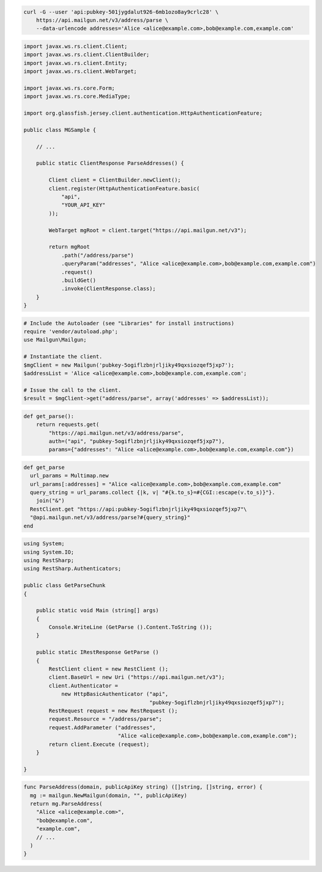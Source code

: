 
.. code-block:: bash

    curl -G --user 'api:pubkey-501jygdalut926-6mb1ozo8ay9crlc28' \
	https://api.mailgun.net/v3/address/parse \
	--data-urlencode addresses='Alice <alice@example.com>,bob@example.com,example.com'

.. code-block:: java

 import javax.ws.rs.client.Client;
 import javax.ws.rs.client.ClientBuilder;
 import javax.ws.rs.client.Entity;
 import javax.ws.rs.client.WebTarget;

 import javax.ws.rs.core.Form;
 import javax.ws.rs.core.MediaType;

 import org.glassfish.jersey.client.authentication.HttpAuthenticationFeature;

 public class MGSample {

     // ...

     public static ClientResponse ParseAddresses() {

         Client client = ClientBuilder.newClient();
         client.register(HttpAuthenticationFeature.basic(
             "api",
             "YOUR_API_KEY"
         ));

         WebTarget mgRoot = client.target("https://api.mailgun.net/v3");

         return mgRoot
             .path("/address/parse")
             .queryParam("addresses", "Alice <alice@example.com>,bob@example.com,example.com")
             .request()
             .buildGet()
             .invoke(ClientResponse.class);
     }
 }

.. code-block:: php

  # Include the Autoloader (see "Libraries" for install instructions)
  require 'vendor/autoload.php';
  use Mailgun\Mailgun;

  # Instantiate the client.
  $mgClient = new Mailgun('pubkey-5ogiflzbnjrljiky49qxsiozqef5jxp7');
  $addressList = 'Alice <alice@example.com>,bob@example.com,example.com';

  # Issue the call to the client.
  $result = $mgClient->get("address/parse", array('addresses' => $addressList));

.. code-block:: py

 def get_parse():
     return requests.get(
         "https://api.mailgun.net/v3/address/parse",
         auth=("api", "pubkey-5ogiflzbnjrljiky49qxsiozqef5jxp7"),
         params={"addresses": "Alice <alice@example.com>,bob@example.com,example.com"})

.. code-block:: rb

 def get_parse
   url_params = Multimap.new
   url_params[:addresses] = "Alice <alice@example.com>,bob@example.com,example.com"
   query_string = url_params.collect {|k, v| "#{k.to_s}=#{CGI::escape(v.to_s)}"}.
     join("&")
   RestClient.get "https://api:pubkey-5ogiflzbnjrljiky49qxsiozqef5jxp7"\
   "@api.mailgun.net/v3/address/parse?#{query_string}"
 end

.. code-block:: csharp

 using System;
 using System.IO;
 using RestSharp;
 using RestSharp.Authenticators;
 
 public class GetParseChunk
 {
 
     public static void Main (string[] args)
     {
         Console.WriteLine (GetParse ().Content.ToString ());
     }
 
     public static IRestResponse GetParse ()
     {
         RestClient client = new RestClient ();
         client.BaseUrl = new Uri ("https://api.mailgun.net/v3");
         client.Authenticator =
             new HttpBasicAuthenticator ("api",
                                         "pubkey-5ogiflzbnjrljiky49qxsiozqef5jxp7");
         RestRequest request = new RestRequest ();
         request.Resource = "/address/parse";
         request.AddParameter ("addresses",
                               "Alice <alice@example.com>,bob@example.com,example.com");
         return client.Execute (request);
     }
 
 }

.. code-block:: go

 func ParseAddress(domain, publicApiKey string) ([]string, []string, error) {
   mg := mailgun.NewMailgun(domain, "", publicApiKey)
   return mg.ParseAddress(
     "Alice <alice@example.com>",
     "bob@example.com",
     "example.com",
     // ...
   )
 }
